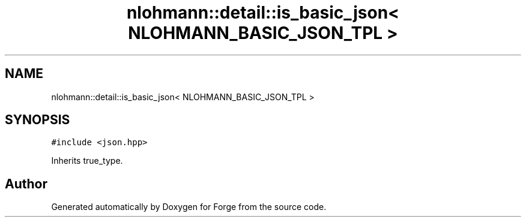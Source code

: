 .TH "nlohmann::detail::is_basic_json< NLOHMANN_BASIC_JSON_TPL >" 3 "Sat Apr 4 2020" "Version 0.1.0" "Forge" \" -*- nroff -*-
.ad l
.nh
.SH NAME
nlohmann::detail::is_basic_json< NLOHMANN_BASIC_JSON_TPL >
.SH SYNOPSIS
.br
.PP
.PP
\fC#include <json\&.hpp>\fP
.PP
Inherits true_type\&.

.SH "Author"
.PP 
Generated automatically by Doxygen for Forge from the source code\&.
